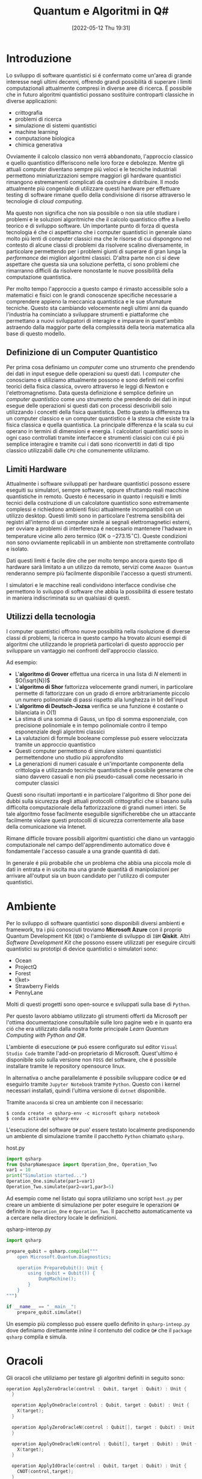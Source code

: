 :PROPERTIES:
:ID:       07f2115c-edc3-4541-812b-19534cf6e019
:END:
#+title: Quantum e Algoritmi in Q#
#+date: [2022-05-12 Thu 19:31]
#+latex_class: arsclassica
#+filetags: university thesis compsci

\pagebreak
* Metadata :noexport:
- Tags: [[id:6e504ff7-9a50-4a47-901d-4c524c229bc6][Quantum Computing]], [[id:b9d02edb-6458-4237-88de-41fb865974d2][CalcCompl]], [[id:d7686f15-7f24-476e-9ecf-87ef577d5a4c][Deutsch-Jozsa Algorithm]]
- Sources: [[id:c2bda57f-a02a-460c-96a2-796dd2fee708][Learn Quantum Computing with Python and Q#]], [[https://medium.com/a-bit-of-qubit/deutsch-jozsa-algorithm-quantum-computing-basics-708df8c4caf7][Medium: Quantum Basics]], [[https://qiskit.org/textbook/ch-algorithms/deutsch-jozsa.html][Qiskit textbook]]
- [[./quantum_q_algorithms.pdf][PDF Version]]
* Introduzione
Lo sviluppo di software quantistici si é confermato come un'area di grande interesse negli ultimi decenni, offrendo grandi possibilità di superare i limiti computazionali attualmente compresi in diverse aree di ricerca.
É possibile che in futuro algoritmi quantistici possano sostituire controparti classiche in diverse applicazioni:
- crittografia
- problemi di ricerca
- simulazione di sistemi quantistici
- machine learning
- computazione biologica
- chimica generativa

Ovviamente il calcolo classico non verrá abbandonato, l'approccio classico e quello quantistico differiscono nelle loro forze e debolezze.
Mentre gli attuali computer diventano sempre piú veloci e le tecniche industriali permettono miniaturizzazioni sempre maggiori gli hardware quantistici rimangono estremamenti complicati da costruire e distribuire.
Il modo attualmente piú congeniale di utilizzare questi hardware per effettuare testing di software rimane quello della condivisione di risorse attraverso le tecnologie di /cloud computing/.

Ma questo non significa che non sia possibile o non sia utile studiare i problemi e le soluzioni algoritmiche che il calcolo quantistico offre a livello teorico e di sviluppo software.
Un importante punto di forza di questa tecnologia é che ci aspettiamo che i computer quantistici in generale siano molto più lenti di computer classici ma che le risorse di cui dispongono nel contesto di alcune classi di  problemi da risolvere scalino diversamente, in particolare permettendo per i problemi giunti di superare di gran lunga la /performance/ dei migliori algoritmi classici.
D'altra parte non ci si deve aspettare che questa sia una soluzione perfetta, ci sono problemi che rimarranno difficili da risolvere nonostante le nuove possibilità della computazione quantistica.

Per molto tempo l'approccio a questo campo é rimasto accessibile solo a matematici e fisici con le grandi conoscenze specifiche necessarie a comprendere appieno la meccanica quantistica e le sue sfumature tecniche.
Questo sta cambiando velocemente negli ultimi anni da quando l'industria ha cominciato a sviluppare strumenti e piattaforme che permettano a nuovi sviluppatori di interagire e imparare in quest'ambito astraendo dalla maggior parte della complessitá della teoria matematica alla base di questo modello.

** Definizione di un Computer Quantistico
Per prima cosa definiamo un /computer/ come uno strumento che prendendo dei dati in input esegue delle operazioni su questi dati.
I /computer/ che conosciamo e utiliziamo attualmente possono e sono definiti nei confini teorici della fisica classica, ovvero attraverso le leggi di Newton e l'elettromagnetismo.
Data questa definizione é semplice definire un /computer quantistico/ come uno strumento che prendendo dei dati in input esegue delle operazioni si questi dati con processi descrivibili solo utilizzando i concetti della fisica quantistica.
Detto questo la differenza tra un computer classico e un computer quantistico é la stessa che esiste tra la fisica classica e quella quantistica. La principale differenza é la scala su cui operano in termini di dimensioni e energia.
I calcolatori quantistici sono in ogni caso controllati tramite interfacce e strumenti classici con cui é piú semplice interagire e tramite cui i dati sono riconvertiti in dati di tipo classico utilizzabili dalle =CPU= che comunemente utiliziamo.

** Limiti Hardware
Attualmente i software sviluppati per hardware quantistici possono essere eseguiti su simulatori, sempre software, oppure sfruttando reali macchine quantistiche in remoto.
Questo é necessario in quanto i requisiti e limiti tecnici della costruzione di un calcolatore quantistico sono estremamente complessi e richiedono ambienti fisici attualmente incompatibili con un utilizzo desktop.
Questi limiti sono in particolare l'estrema sensibilità dei registri all'interno di un computer simile ai segnali elettromagnetici esterni, per ovviare a problemi di interferenza é necessario mantenere l'hadware in temperature vicine allo zero termico ($0\text{K}$ o $-273.15^{\circ}\text{C}$).
Queste condizioni non sono ovviamente replicabili in un ambiente non strettamente controllato e isolato.

Dati questi limiti é facile dire che per molto tempo ancora questo tipo di hardware sarà limitato a un utilizzo da remoto, servizi come =Amazon Quantum= renderanno sempre più facilmente disponibile l'accesso a questi strumenti.

I simulatori e le macchine reali condividono interfacce condivise che permettono lo sviluppo di software che abbia la possibilitá di essere testato in maniera indiscriminata su un qualsiasi di questi.

** Utilizzi della tecnologia
I computer quantistici offrono nuove possibilità nella risoluzione di diverse classi di problemi, la ricerca in questo campo ha trovato alcuni esempi di algoritmi che utilizzando le proprietà particolari di questo approccio per sviluppare un vantaggio nei confronti dell'approccio classico.

Ad esempio:
- L'*algoritmo di Grover* effettua una ricerca in una lista di $N$ elementi in $O(\sqrt{N})$
- L'*algoritmo di Shor* fattorizza velocemente grandi numeri, in particolare permette di fattorizzare con un grado di errore arbitrariamente piccolo un numero polinomiale di passi rispetto alla lunghezza in bit dell'input
- L'*algoritmo di Deutsch-Jozsa* verifica se una funzione é costante o bilanciata in $O(1)$
- La stima di una somma di Gauss, un tipo di somma esponenziale, con precisione polinomiale e in tempo polinomiale contro il tempo esponenziale degli algoritmi classici
- La valutazioni di formule booleane complesse può essere velocizzata tramite un approccio quantistico
- Questi computer permettono di simulare sistemi quantistici permettendone uno studio più approfondito
- La generazioni di numeri casuale é un'importante componente della crittologia e utilizzando tecniche quantistiche é possibile generarne che siano davvero casuali e non piú pseudo-casuali come necessario in computer classici

Questi sono risultati importanti e in particolare l'algoritmo di Shor pone dei dubbi sulla sicurezza degli attuali protocolli crittografici che si basano sulla difficolta computazionale della fattorizzazione di grandi numeri interi.
Se tale algoritmo fosse facilmente eseguibile significherebbe che un attaccante facilmente violare questi protocolli di sicurezza correntemente alla base della comunicazione via Intenet.

Rimane difficile trovare possibili algoritmi quantistici che diano un vantaggio computazionale nel campo dell'apprendimento automatico dove é fondamentale l'accesso casuale a una grande quantità di dati.

In generale é più probabile che un problema che abbia una piccola mole di dati in entrata e in uscita ma una grande quantità di manipolazioni per arrivare all'output sia un buon candidato per l'utilizzo di computer quantistici.

\pagebreak
* Ambiente
Per lo sviluppo di software quantistici sono disponibili diversi ambienti e framework, tra i piú conosciuti troviamo *Microsoft Azure* con il proprio Quantum Development Kit (=QDK=) o l'ambiente di sviluppo di =IBM= *Qiskit*.
Altri /Software Development Kit/ che possono essere utilizzati per eseguire circuiti quantistici su prototipi di device quantistici o simulatori sono:
- Ocean
- ProjectQ
- Forest
- t|ket>
- Strawberry Fields
- PennyLane
Molti di questi progetti sono open-source e sviluppati sulla base di ~Python~.

Per questo lavoro abbiamo utilizzato gli strumenti offerti da Microsoft  per l'ottima documentazione consultabile sulle loro pagine web e in quanto era ció che era utilizzato dalla nostra fonte principale /Learn Quantum Computing with Python and Q#/.

L'ambiente di esecuzione ~Q#~ puó essere configurato sul editor =Visual Studio Code= tramite l'add-on proprietario di Microsoft.
Quest'ultimo é disponibile solo sulla versione non =FOSS= del software, che é possibile installare tramite le repository opensource linux.

In alternativa o anche parallelamente é possibile sviluppare codice ~Q#~ ed eseguirlo tramite =Jupyter Notebook= tramite ~Python~. Questo con i kernel necessari installati, quindi l'ultima versione di ~dotnet~ disponibile.

Tramite =anaconda= si crea un ambiente con il necessario:
#+begin_src shell
$ conda create -n qsharp-env -c microsoft qsharp notebook
$ conda activate qsharp-env
#+end_src

L'esecuzione del software ~Q#~ puo' essere testato localmente predisponendo un ambiente di simulazione tramite il pacchetto ~Python~ chiamato ~qsharp~.

#+caption: host.py
#+begin_src python
import qsharp
from QsharpNamespace import Operation_One, Operation_Two
var1 = 10
print("Simulation started...")
Operation_One.simulate(par1=var1)
Operation_Two.simulate(par2=var1,par3=5)
#+end_src
Ad esempio come nel listato qui sopra utiliziamo uno script ~host.py~ per creare un ambiente di simulazione per poter eseguire le operazioni ~Q#~ definite in ~Operation_One~ e ~Operation_Two~.
Il pacchetto automaticamente va a cercare nella directory locale le definizioni.

#+caption: qsharp-interop.py
#+begin_src python
import qsharp

prepare_qubit = qsharp.compile("""
    open Microsoft.Quantum.Diagnostics;

    operation PrepareQubit(): Unit {
        using (qubit = Qubit()) {
            DumpMachine();
        }
    }
""")

if __name__ == "__main__":
    prepare_qubit.simulate()
#+end_src

Un esempio più complesso può essere quello  definito in ~qsharp-inteop.py~ dove definiamo direttamente /inline/ il contenuto del codice =Q#=  che il ~package qsharp~ compila e simula.

\pagebreak
* Oracoli
Gli oracoli che utiliziamo per testare gli algoritmi definiti in seguito sono:
#+name: oracles.qs
#+Begin_src c
operation ApplyZeroOracle(control : Qubit, target : Qubit) : Unit {
  }

  operation ApplyOneOracle(control : Qubit, target : Qubit) : Unit {
    X(target);
  }

  operation ApplyZeroOracleN(control : Qubit[], target : Qubit) : Unit {
  }

  operation ApplyOneOracleN(control : Qubit[], target : Qubit) : Unit {
    X(target);
  }

  operation ApplyIdOracle(control : Qubit, target : Qubit) : Unit {
    CNOT(control,target);
  }

  operation ApplyXOROracleN(control : Qubit[], target : Qubit) : Unit {
    for qubit in control {
        CNOT(qubit,target);
    }
  }

  operation ApplyNotOracle(control : Qubit, target : Qubit) : Unit {
    X(control);
    CNOT(control,target);
    X(control);
  }
#+end_src
Dove sono definiti versioni a singolo qbit e a n-qbit degli oracoli quantistici di alcune funzioni booleane costanti e bilanciate.
In particolare abbiamo definito oracoli per le seguenti funzioni:
- $f(x)=0$
- $f(x)=1$
- $f(x)=x$
- $f(x)= \lnot x$ o $f(x) = 1-x$
- $f(x, y) = x \oplus y$
  + dove $x$ e' l'input lungo $n$ qbit e $y$ e' l'output

#+attr_latex: :width 200
#+caption: esempio di oracolo bilanciato utilizzando porte CNOT
[[../static/ox-hugo/balanced-oracle.png]]

In questi casi le prime due funzioni sono costanti e le restanti sono bilanciate.

[fn:oplus] dove $\oplus$ é l'addizione modulo $2$ o =XOR=

\pagebreak
* Algoritmo di Deutsch-Jozsa
L'algoritmo di Deutsch-Jozsa ha interesse storico in quanto primo algoritmo quantico in grado di superare in performance il miglior algoritmo classico corrispondente, mostrando che possono esistere vantaggi nel calcolo quantico. Spingendo la ricerca in questa direzione per determinati problemi.

L'algoritmo tratta la decisione di una funzione $f$ booleana con $n$ bit in input
\[f(\{x_{0},x_{1},\cdots,x_{n}\}) \rightarrow 0\text{ o }1\]

Questa funzione su cui agisce l'algoritmo ha la proprietá di essere una di due forme:
- costante
- bilanciata

E quindi restituisca per tutti gli input $\{x_{0},x_{1},\cdots,x_{n}\}_{}$ lo stesso risultato se costante oppure restituisca /esattamente/ $0$ per metá degli input e $1$ per metá degli input.

** La Soluzione Classica
Nella soluzione classica nel *caso migliore* due /query/ all'oracolo sono sufficienti per riconoscere la funzione $f$ come bilanciata.
Per esempio si hanno due chiamate:
\[f(0,0,\cdots) \rightarrow 0\]
\[f(1,0,\cdots) \rightarrow 1\]

Dato che é assunto che $f$ é /garantita/ essere costante oppure bilanciata questi risultati ci dimostrano $f$ come bilanciata.

Per quanto riguarda il caso peggiore tutte le nostre interrogazioni daranno lo stesso output, decidere in modo certo che $f$ sia costante necessita di metá piú uno interrogazioni.
In quanto il numero di input possibili é $2^{n}$ questo significa che saranno necessarie $2^{n-1}+1$ interrogazioni per essere certi che $f(x)$ sia costante nel caso peggiore.

** La Soluzione Quantistica
Tramite la computazione quantica é possibile risolvere questo problema con un'unica chiamata della funzione $f(x)$.
Questo a patto che la funzione $f$ sia implementata come un oracolo quantico, che mappi:
$|x\rangle | y \rangle$ a $| x \rangle |y \oplus f(x) \rangle$ [fn:oplus]


I passi dell'algoritmo in particolare sono:
1. prepara 2 registri di =qubit=, il primo di $n$ =qubit= inizializzato a $| 0 \rangle$ e il secondo di un singolo =qubit= inizializzato a $| 1\rangle$
2. applica ~Hadamard~ a entrambi i registri
3. applica l'oracolo quantico
4. a questo punto il secondo registro puó essere ignorato, riapplica ~Hadamard~ al primo registro
5. misura il primo registro, questa risulta $1$ per $f(x)$ costante e $0$ altrimenti nel caso bilanciato

#+caption: i passi dell'algoritmo in forma di circuito
[[../media/img/deutsch_steps.png]]

\pagebreak
*** single-bit Deutsch-Jozsa
#+begin_src c
operation DeutschJozsaSingleBit(oracle : (( Qubit, Qubit ) => Unit)) : Bool {
    use control = Qubit();
    use target = Qubit();

    H(control);
    X(target);
    H(target);

    oracle(control, target);

    H(target);
    X(target);

    return MResetX(control) == One;
}
#+end_src
*** n-bit Deutsch-Jozsa
#+begin_src c
operation DeutschJozsa(size : Int, oracle : ((Qubit[], Qubit ) => Unit) ) : Bool {
    use control = Qubit[size];
    use target = Qubit();

    ApplyToEachA(H, control);
    X(target);
    H(target);

    oracle(control, target);

    H(target);
    X(target);

    let result = MResetX(control[0]) == One;
    ResetAll(control);
    return result;
}
#+end_src

\pagebreak
* Entanglement e Teletrasporto quantistico


\pagebreak
* Conclusioni


\pagebreak
